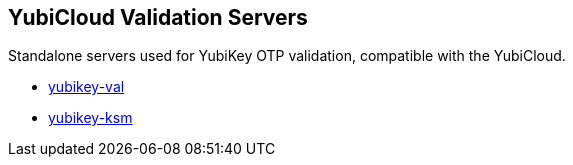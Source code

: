 == YubiCloud Validation Servers
Standalone servers used for YubiKey OTP validation, compatible with the
YubiCloud.

* link:/yubikey-val/[yubikey-val]
* link:/yubikey-ksm/[yubikey-ksm]
